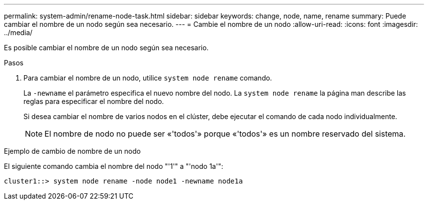 ---
permalink: system-admin/rename-node-task.html 
sidebar: sidebar 
keywords: change, node, name, rename 
summary: Puede cambiar el nombre de un nodo según sea necesario. 
---
= Cambie el nombre de un nodo
:allow-uri-read: 
:icons: font
:imagesdir: ../media/


[role="lead"]
Es posible cambiar el nombre de un nodo según sea necesario.

.Pasos
. Para cambiar el nombre de un nodo, utilice `system node rename` comando.
+
La `-newname` el parámetro especifica el nuevo nombre del nodo. La `system node rename` la página man describe las reglas para especificar el nombre del nodo.

+
Si desea cambiar el nombre de varios nodos en el clúster, debe ejecutar el comando de cada nodo individualmente.

+
[NOTE]
====
El nombre de nodo no puede ser «'todos'» porque «'todos'» es un nombre reservado del sistema.

====


.Ejemplo de cambio de nombre de un nodo
El siguiente comando cambia el nombre del nodo "'1'" a "'nodo 1a'":

[listing]
----
cluster1::> system node rename -node node1 -newname node1a
----